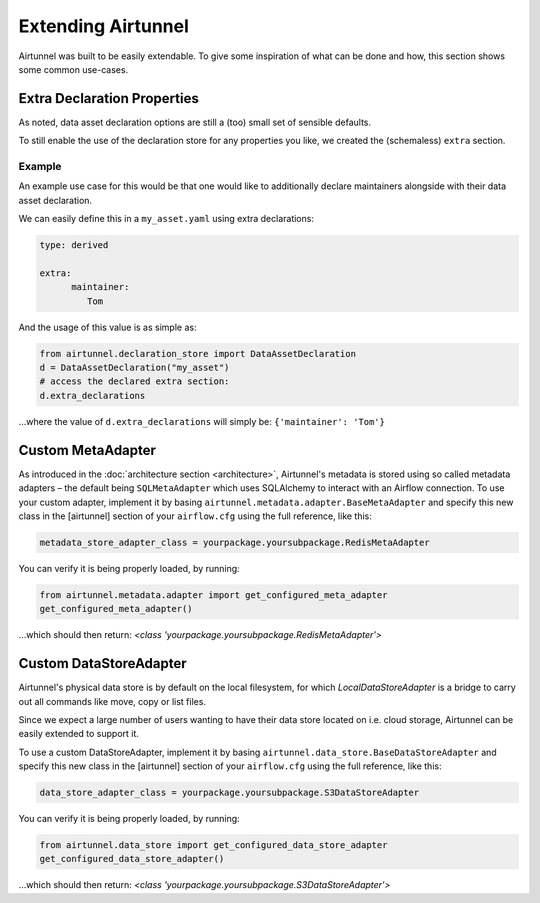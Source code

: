 Extending Airtunnel
===================

Airtunnel was built to be easily extendable. To give some inspiration of
what can be done and how, this section shows some common use-cases.

Extra Declaration Properties
~~~~~~~~~~~~~~~~~~~~~~~~~~~~

As noted, data asset declaration options are still a (too) small set of sensible defaults.

To still enable the use of the declaration store for any properties you like, we created the
(schemaless) ``extra`` section.

Example
+++++++

An example use case for this would be that one would like to additionally declare maintainers alongside
with their data asset declaration.

We can easily define this in a ``my_asset.yaml`` using extra declarations:

.. code:: yaml

   type: derived

   extra:
         maintainer:
            Tom

And the usage of this value is as simple as:

.. code:: python

    from airtunnel.declaration_store import DataAssetDeclaration
    d = DataAssetDeclaration("my_asset")
    # access the declared extra section:
    d.extra_declarations

…where the value of ``d.extra_declarations`` will simply be: ``{'maintainer': 'Tom'}``


Custom MetaAdapter
~~~~~~~~~~~~~~~~~~
As introduced in the :doc:`architecture section <architecture>`, Airtunnel's metadata is stored using
so called metadata adapters – the default being ``SQLMetaAdapter`` which uses SQLAlchemy to interact with an
Airflow connection. To use your custom adapter, implement it by basing ``airtunnel.metadata.adapter.BaseMetaAdapter``
and specify this new class in the [airtunnel] section of your ``airflow.cfg`` using the full reference, like this:

.. code::

    metadata_store_adapter_class = yourpackage.yoursubpackage.RedisMetaAdapter

You can verify it is being properly loaded, by running:

.. code:: python

    from airtunnel.metadata.adapter import get_configured_meta_adapter
    get_configured_meta_adapter()

…which should then return: *<class 'yourpackage.yoursubpackage.RedisMetaAdapter'>*

Custom DataStoreAdapter
~~~~~~~~~~~~~~~~~~~~~~~
Airtunnel's physical data store is by default on the local filesystem, for which `LocalDataStoreAdapter` is a bridge
to carry out all commands like move, copy or list files.

Since we expect a large number of users wanting to have their data store located on i.e. cloud storage, Airtunnel
can be easily extended to support it.

To use a custom DataStoreAdapter, implement it by basing ``airtunnel.data_store.BaseDataStoreAdapter`` and
specify this new class in the [airtunnel] section of your ``airflow.cfg`` using the full reference, like this:

.. code::

    data_store_adapter_class = yourpackage.yoursubpackage.S3DataStoreAdapter

You can verify it is being properly loaded, by running:

.. code:: python

    from airtunnel.data_store import get_configured_data_store_adapter
    get_configured_data_store_adapter()


…which should then return: *<class 'yourpackage.yoursubpackage.S3DataStoreAdapter'>*
